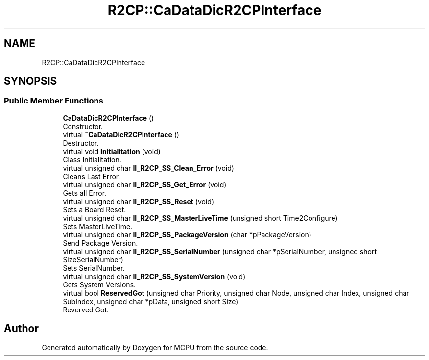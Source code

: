 .TH "R2CP::CaDataDicR2CPInterface" 3 "Mon Sep 30 2024" "MCPU" \" -*- nroff -*-
.ad l
.nh
.SH NAME
R2CP::CaDataDicR2CPInterface
.SH SYNOPSIS
.br
.PP
.SS "Public Member Functions"

.in +1c
.ti -1c
.RI "\fBCaDataDicR2CPInterface\fP ()"
.br
.RI "Constructor\&. "
.ti -1c
.RI "virtual \fB~CaDataDicR2CPInterface\fP ()"
.br
.RI "Destructor\&. "
.ti -1c
.RI "virtual void \fBInitialitation\fP (void)"
.br
.RI "Class Initialitation\&. "
.ti -1c
.RI "virtual unsigned char \fBII_R2CP_SS_Clean_Error\fP (void)"
.br
.RI "Cleans Last Error\&. "
.ti -1c
.RI "virtual unsigned char \fBII_R2CP_SS_Get_Error\fP (void)"
.br
.RI "Gets all Error\&. "
.ti -1c
.RI "virtual unsigned char \fBII_R2CP_SS_Reset\fP (void)"
.br
.RI "Sets a Board Reset\&. "
.ti -1c
.RI "virtual unsigned char \fBII_R2CP_SS_MasterLiveTime\fP (unsigned short Time2Configure)"
.br
.RI "Sets MasterLiveTime\&. "
.ti -1c
.RI "virtual unsigned char \fBII_R2CP_SS_PackageVersion\fP (char *pPackageVersion)"
.br
.RI "Send Package Version\&. "
.ti -1c
.RI "virtual unsigned char \fBII_R2CP_SS_SerialNumber\fP (unsigned char *pSerialNumber, unsigned short SizeSerialNumber)"
.br
.RI "Sets SerialNumber\&. "
.ti -1c
.RI "virtual unsigned char \fBII_R2CP_SS_SystemVersion\fP (void)"
.br
.RI "Gets System Versions\&. "
.ti -1c
.RI "virtual bool \fBReservedGot\fP (unsigned char Priority, unsigned char Node, unsigned char Index, unsigned char SubIndex, unsigned char *pData, unsigned short Size)"
.br
.RI "Reverved Got\&. "
.in -1c

.SH "Author"
.PP 
Generated automatically by Doxygen for MCPU from the source code\&.
